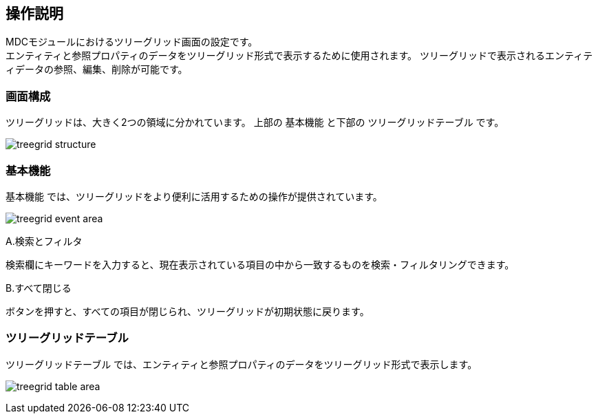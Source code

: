 [[operationguide]]
== 操作説明
MDCモジュールにおけるツリーグリッド画面の設定です。 +
エンティティと参照プロパティのデータをツリーグリッド形式で表示するために使用されます。 ツリーグリッドで表示されるエンティティデータの参照、編集、削除が可能です。

=== 画面構成

ツリーグリッドは、大きく2つの領域に分かれています。
上部の `基本機能` と下部の `ツリーグリッドテーブル` です。

image:images/treegrid_structure.png[]

=== 基本機能
`基本機能` では、ツリーグリッドをより便利に活用するための操作が提供されています。

image:images/treegrid_event_area.png[]

.A.検索とフィルタ
検索欄にキーワードを入力すると、現在表示されている項目の中から一致するものを検索・フィルタリングできます。


.B.すべて閉じる
ボタンを押すと、すべての項目が閉じられ、ツリーグリッドが初期状態に戻ります。


=== ツリーグリッドテーブル
`ツリーグリッドテーブル` では、エンティティと参照プロパティのデータをツリーグリッド形式で表示します。

image:images/treegrid_table_area.png[]
